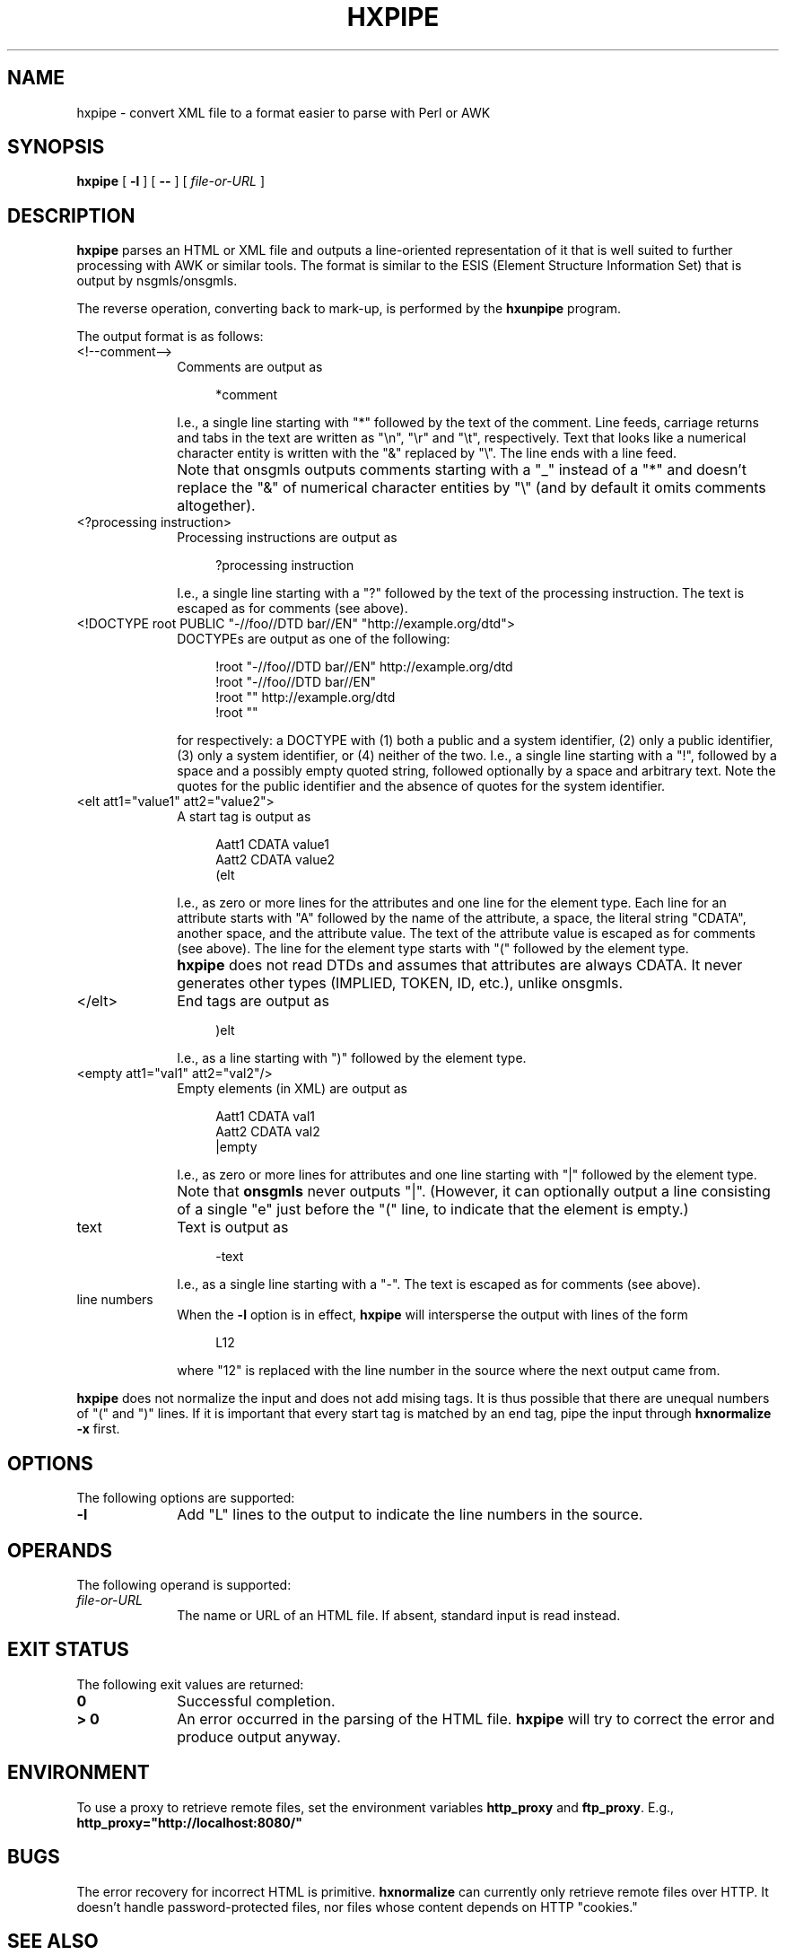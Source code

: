 .TH "HXPIPE" "1" "10 Jul 2011" "7.x" "HTML-XML-utils"

.de d \" begin display
.sp
.in +4
.nf
.ft CR
.CDS
..
.de e \" end display
.CDE
.in -4
.fi
.ft R
.sp
..

.SH NAME
hxpipe \- convert XML file to a format easier to parse with Perl or AWK
.SH SYNOPSIS
.B hxpipe
.RB "[\| " \-l " \|]"
.RB "[\| " \-\- " \|]"
.RI "[\| " file-or-URL " \|]"
.SH DESCRIPTION
.B hxpipe
parses an HTML or XML file and outputs a line-oriented representation
of it that is well suited to further processing with AWK or similar
tools. The format is similar to the ESIS (Element Structure
Information Set) that is output by nsgmls/onsgmls.
.LP
The reverse operation, converting back to mark-up, is performed by the
.B hxunpipe
program.
.LP
The output format is as follows:
.TP 10
<!--comment-->
Comments are output as
.d
*comment
.e
I.e., a single line starting with "*" followed by the text of the
comment. Line feeds, carriage returns and tabs in the text are written
as "\\n", "\\r" and "\\t", respectively. Text that looks like a
numerical character entity is written with the "&" replaced by "\\".
The line ends with a line feed.
.IP ""
Note that onsgmls outputs comments starting with a "_" instead of a
"*" and doesn't replace the "&" of numerical character entities by
"\\" (and by default it omits comments altogether).
.TP
<?processing instruction>
Processing instructions are output as
.d
?processing instruction
.e
I.e., a single line starting with a "?" followed by the text of the
processing instruction. The text is escaped as for comments (see
above).
.TP
<!DOCTYPE root PUBLIC "-//foo//DTD bar//EN" "http://example.org/dtd">
DOCTYPEs are output as one of the following:
.d
!root "-//foo//DTD bar//EN" http://example.org/dtd
!root "-//foo//DTD bar//EN"
!root "" http://example.org/dtd
!root ""
.e
for respectively: a DOCTYPE with (1) both a public and a system
identifier, (2) only a public identifier, (3) only a system
identifier, or (4) neither of the two. I.e., a single line starting
with a "!", followed by a space and a possibly empty quoted string,
followed optionally by a space and arbitrary text. Note the quotes for
the public identifier and the absence of quotes for the system
identifier.
.TP
<elt att1="value1" att2="value2">
A start tag is output as
.d
Aatt1 CDATA value1
Aatt2 CDATA value2
(elt
.e
I.e., as zero or more lines for the attributes and one line for the
element type. Each line for an attribute starts with "A" followed by
the name of the attribute, a space, the literal string "CDATA",
another space, and the attribute value. The text of the attribute
value is escaped as for comments (see above). The line for the element
type starts with "(" followed by the element type.
.IP ""
.B hxpipe
does not read DTDs and assumes that attributes are always CDATA. It
never generates other types (IMPLIED, TOKEN, ID, etc.), unlike
onsgmls.
.TP
</elt>
End tags are output as
.d
)elt
.e
I.e., as a line starting with ")" followed by the element type.
.TP
<empty att1="val1" att2="val2"/>
Empty elements (in XML) are output as
.d
Aatt1 CDATA val1
Aatt2 CDATA val2
|empty
.e
I.e., as zero or more lines for attributes and one line starting with
"|" followed by the element type.
.IP ""
Note that
.B onsgmls
never outputs "|". (However, it can optionally output a line
consisting of a single "e" just before the "(" line, to indicate that
the element is empty.)
.TP
text
Text is output as
.d
\-text
.e
I.e., as a single line starting with a "\-". The text is escaped as
for comments (see above).
.TP
line numbers
When the
.B \-l
option is in effect,
.B hxpipe
will intersperse the output with lines of the form
.d
L12
.e
where "12" is replaced with the line number in the source where the
next output came from.
.LP
.B hxpipe
does not normalize the input and does not add mising tags. It is thus
possible that there are unequal numbers of "(" and ")" lines. If it is
important that every start tag is matched by an end tag, pipe the
input through
.B hxnormalize -x
first.
.SH OPTIONS
The following options are supported:
.TP 10
.B \-l
Add "L" lines to the output to indicate the line numbers in the
source.
.SH OPERANDS
The following operand is supported:
.TP 10
.I file-or-URL
The name or URL of an HTML file. If absent, standard input is read
instead.
.SH "EXIT STATUS"
The following exit values are returned:
.TP 10
.B 0
Successful completion.
.TP
.B > 0
An error occurred in the parsing of the HTML file.
.B hxpipe
will try to correct the error and produce output anyway.
.SH ENVIRONMENT
To use a proxy to retrieve remote files, set the environment variables
.B http_proxy
and
.BR ftp_proxy "."
E.g.,
.B http_proxy="http://localhost:8080/"
.SH BUGS
.LP
The error recovery for incorrect HTML is primitive.
.B hxnormalize
can currently only retrieve remote files over HTTP. It doesn't handle
password-protected files, nor files whose content depends on HTTP
"cookies."
.SH "SEE ALSO"
.BR hxunpipe (1),
.BR onsgmls (1).
